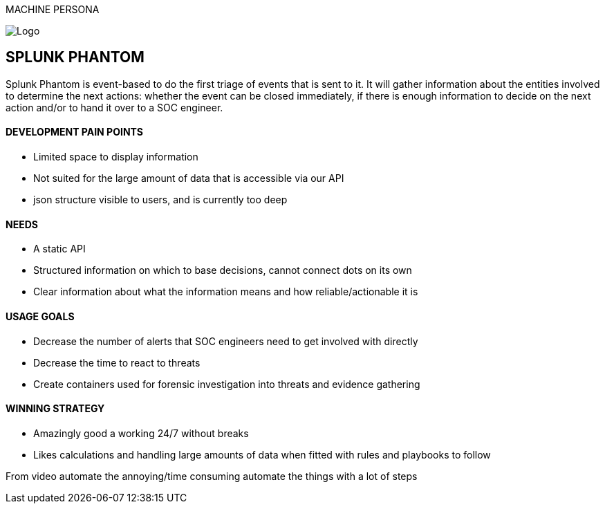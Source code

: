 MACHINE PERSONA

image::SplunkPhantom.png[Logo, float="right"]

== SPLUNK PHANTOM

[sidebar]
Splunk Phantom is event-based to do the first triage of events that is sent to it. It will
gather information about the entities involved to determine the next actions: whether
the event can be closed immediately, if there is enough information to decide on the
next action and/or to hand it over to a SOC engineer.

==== DEVELOPMENT PAIN POINTS
[square]
* Limited space to display information
* Not suited for the large amount of data that is accessible via our API
* json structure visible to users, and is currently too deep

==== NEEDS
[square]
* A static API
* Structured information on which to base decisions, cannot connect dots on its own
* Clear information about what the information means and how reliable/actionable it is

==== USAGE GOALS
[square]
* Decrease the number of alerts that SOC engineers need to get involved with directly
* Decrease the time to react to threats
* Create containers used for forensic investigation into threats and evidence gathering

==== WINNING STRATEGY
[square]
* Amazingly good a working 24/7 without breaks
* Likes calculations and handling large amounts of data when fitted
with rules and playbooks to follow

From video
automate the annoying/time consuming
automate the things with a lot of steps
